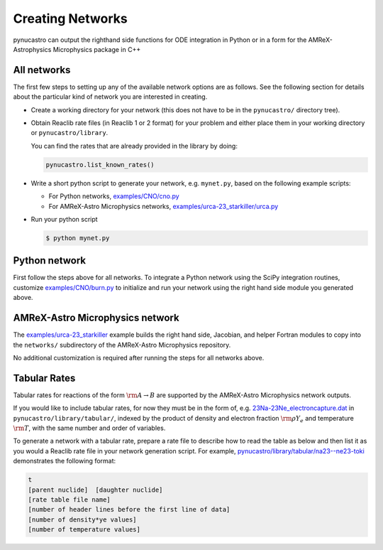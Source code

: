 Creating Networks
=================

pynucastro can output the righthand side functions for ODE integration
in Python or in a form for the AMReX-Astrophysics Microphysics package in C++


All networks
------------

The first few steps to setting up any of the available network options
are as follows. See the following section for details about the
particular kind of network you are interested in creating.

* Create a working directory for your network (this does not have to
  be in the ``pynucastro/`` directory tree).

* Obtain Reaclib rate files (in Reaclib 1 or 2 format) for your problem and
  either place them in your working directory or ``pynucastro/library``.

  You can find the rates that are already provided in the library by
  doing:

  .. code-block:: python

     pynucastro.list_known_rates()


* Write a short python script to generate your network,
  e.g. ``mynet.py``, based on the following example scripts:

  - For Python networks, `examples/CNO/cno.py <https://github.com/pynucastro/pynucastro/blob/main/examples/CNO/cno.py>`_
  - For AMReX-Astro Microphysics networks, `examples/urca-23_starkiller/urca.py <https://github.com/pynucastro/pynucastro/blob/main/examples/urca-23_starkiller/urca.py>`_

* Run your python script

  .. code-block:: bash

     $ python mynet.py

Python network
--------------

First follow the steps above for all networks. To integrate a Python
network using the SciPy integration routines, customize
`examples/CNO/burn.py <https://github.com/pynucastro/pynucastro/blob/main/examples/CNO/burn.py>`_ to initialize and run your network using the
right hand side module you generated above.


AMReX-Astro Microphysics network
--------------------------------

The `examples/urca-23_starkiller <https://github.com/pynucastro/pynucastro/tree/main/examples/urca-23_starkiller>`_ example builds the right hand side, Jacobian,
and helper Fortran modules to copy into the ``networks/`` subdirectory
of the AMReX-Astro Microphysics repository.

No additional customization is required after running the steps for
all networks above.

Tabular Rates
-------------

Tabular rates for reactions of the form :math:`\rm{A \rightarrow B}`
are supported by the AMReX-Astro Microphysics network outputs.

If you would like to include tabular rates, for now they must be in
the form of, e.g. `23Na-23Ne_electroncapture.dat <https://github.com/pynucastro/pynucastro/blob/main/pynucastro/library/tabular/23Na-23Ne_electroncapture.dat>`_ in
``pynucastro/library/tabular/``, indexed by the product of density and
electron fraction :math:`\rm{\rho Y_e}` and temperature
:math:`\rm{T}`, with the same number and order of variables.

To generate a network with a tabular rate, prepare a rate file to
describe how to read the table as below and then list it as you would
a Reaclib rate file in your network generation script. For example,
`pynucastro/library/tabular/na23--ne23-toki <https://github.com/pynucastro/pynucastro/blob/main/pynucastro/library/tabular/na23--ne23-toki>`_ demonstrates the following
format:

.. code-block:: none

   t
   [parent nuclide]  [daughter nuclide]
   [rate table file name]
   [number of header lines before the first line of data]
   [number of density*ye values]
   [number of temperature values]
